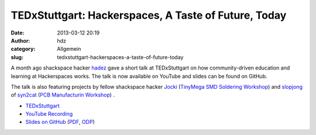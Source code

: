 TEDxStuttgart: Hackerspaces, A Taste of Future, Today
#####################################################
:date: 2013-03-12 20:19
:author: hdz
:category: Allgemein
:slug: tedxstuttgart-hackerspaces-a-taste-of-future-today

A month ago shackspace hacker `hadez <https://twitter.com/hdznrrd>`__
gave a short talk at TEDxStuttgart on how community-driven education and
learning at Hackerspaces works. The talk is now available on YouTube and
slides can be found on GitHub.

The talk is also featuring projects by fellow shackspace hacker
`Jocki <https://twitter.com/dop3j0e>`__ (`TinyMega SMD Soldering
Workshop <http://shackspace.de/wiki/doku.php?id=project:tinymega>`__) and
`slopjong <https://twitter.com/slopjong>`__ of
`syn2cat <http://www.hackerspace.lu/>`__ (`PCB Manufacturin
Workshop <http://slopjong.de/2012/11/29/etching-and-soldering-workshop-in-the-syn2cat-hackerspace/>`__) .

-  `TEDxStuttgart <http://tedxstuttgart.com/>`__
-  `YouTube Recording <http://www.youtube.com/watch?v=IWtxM3R5ENw>`__
-  `Slides on
   GitHub <https://github.com/shackspace/presentations/tree/master/TEDxStuttgart13>`__ (`PDF <https://github.com/shackspace/presentations/blob/master/TEDxStuttgart13/tedxstuttgart.pdf?raw=true>`__,
   `ODP <https://github.com/shackspace/presentations/blob/master/TEDxStuttgart13/tedxstuttgart.odp?raw=true>`__)




